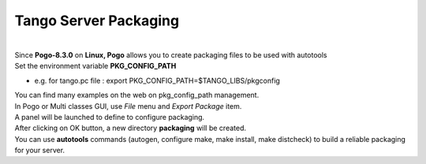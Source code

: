 Tango Server Packaging
----------------------

| 

| Since **Pogo-8.3.0** on **Linux, Pogo** allows you to create packaging
  files to be used with autotools
| Set the environment variable **PKG\_CONFIG\_PATH**

-  e.g. for tango.pc file : export
   PKG\_CONFIG\_PATH=$TANGO\_LIBS/pkgconfig

| You can find many examples on the web on pkg\_config\_path management.
| In Pogo or Multi classes GUI, use *File* menu and *Export Package*
  item.
| A panel will be launched to define to configure packaging.
| |Packaging|
| After clicking on OK button, a new directory **packaging** will be
  created.
| You can use **autotools** commands (autogen, configure make, make
  install, make distcheck) to build a reliable packaging for your
  server.
| |configure|
| |configure|

.. |Packaging| image:: img/PogoPackaging.gif
.. |configure| image:: img/configure1.gif
.. |configure| image:: img/configure2.gif

